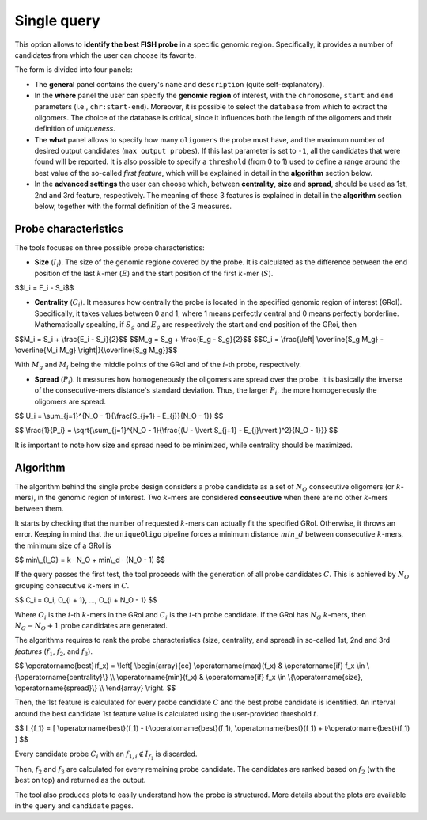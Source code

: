Single query
============

This option allows to **identify the best FISH probe** in a specific genomic region. Specifically, it provides a number of candidates from which the user can choose its favorite.

The form is divided into four panels:

* The **general** panel contains the query's ``name`` and ``description`` (quite self-explanatory).
* In the **where** panel the user can specify the **genomic region** of interest, with the ``chromosome``, ``start`` and ``end`` parameters (i.e., ``chr:start-end``). Moreover, it is possible to select the ``database`` from which to extract the oligomers. The choice of the database is critical, since it influences both the length of the oligomers and their definition of *uniqueness*.
* The **what** panel allows to specify how many ``oligomers`` the probe must have, and the maximum number of desired output candidates (``max output probes``). If this last parameter is set to ``-1``, all the candidates that were found will be reported. It is also possible to specify a ``threshold`` (from 0 to 1) used to define a range around the best value of the so-called *first feature*, which will be explained in detail in the **algorithm** section below.
* In the **advanced settings** the user can choose which, between **centrality**, **size** and **spread**, should be used as 1st, 2nd and 3rd feature, respectively. The meaning of these 3 features is explained in detail in the **algorithm** section below, together with the formal definition of the 3 measures.

Probe characteristics
---------------------

The tools focuses on three possible probe characteristics:

* **Size** (:math:`I_i`). The size of the genomic regione covered by the probe. It is calculated as the difference between the end position of the last :math:`k`-mer (:math:`E`) and the start position of the first :math:`k`-mer (:math:`S`).

$$I_i = E_i - S_i$$

* **Centrality** (:math:`C_i`). It measures how centrally the probe is located in the specified genomic region of interest (GRoI). Specifically, it takes values between 0 and 1, where 1 means perfectly central and 0 means perfectly borderline. Mathematically speaking, if :math:`S_g` and :math:`E_g` are respectively the start and end position of the GRoi, then

$$M_i = S_i + \\frac{E_i - S_i}{2}$$
$$M_g = S_g + \\frac{E_g - S_g}{2}$$
$$C_i = \\frac{\\left\| \\overline{S_g M_g} - \\overline{M_i M_g} \\right\|}{\\overline{S_g M_g}}$$

With :math:`M_g` and :math:`M_i` being the middle points of the GRoI and of the :math:`i`-th probe, respectively.

* **Spread** (:math:`P_i`). It measures how homogeneously the oligomers are spread over the probe. It is basically the inverse of the consecutive-mers distance's standard deviation. Thus, the larger :math:`P_i`, the more homogeneously the oligomers are spread.

$$ U_i = \\sum_{j=1}^{N_O - 1}{\\frac{S_{j+1} - E_{j}}{N_O - 1}} $$

$$ \\frac{1}{P_i} = \\sqrt{\\sum_{j=1}^{N_O - 1}{\\frac{(U - \\lvert S_{j+1} - E_{j}\\rvert )^2}{N_O - 1}}} $$

It is important to note how size and spread need to be minimized, while centrality should be maximized.

Algorithm
---------

The algorithm behind the single probe design considers a probe candidate as a set of :math:`N_O` consecutive oligomers (or :math:`k`-mers), in the genomic region of interest. Two :math:`k`-mers are considered **consecutive** when there are no other :math:`k`-mers between them.

It starts by checking that the number of requested :math:`k`-mers can actually fit the specified GRoI. Otherwise, it throws an error. Keeping in mind that the ``uniqueOligo`` pipeline forces a minimum distance :math:`min\_d` between consecutive :math:`k`-mers, the minimum size of a GRoI is

$$ min\\_{I_G} = k · N_O + min\\_d · (N_O - 1) $$

If the query passes the first test, the tool proceeds with the generation of all probe candidates :math:`C`. This is achieved by :math:`N_O` grouping consecutive :math:`k`-mers in :math:`C`.

$$ C_i = O_i, O_{i + 1}, ..., O_{i + N_O - 1} $$

Where :math:`O_i` is the :math:`i`-th :math:`k`-mers in the GRoI and :math:`C_i` is the :math:`i`-th probe candidate. If the GRoI has :math:`N_G` :math:`k`-mers, then :math:`N_G - N_O + 1` probe candidates are generated.

The algorithms requires to rank the probe characteristics (size, centrality, and spread) in so-called 1st, 2nd and 3rd *features* (:math:`f_1`, :math:`f_2`, and :math:`f_3`).

$$ \\operatorname{best}(f_x) = \\left\[ \\begin{array}{cc}
\\operatorname{max}(f_x) & \\operatorname{if} f_x \\in \\{\\operatorname{centrality}\\} \\\\
\\operatorname{min}(f_x) & \\operatorname{if} f_x \\in \\{\\operatorname{size}, \\operatorname{spread}\\} \\\\
\\end{array} \\right. $$

Then, the 1st feature is calculated for every probe candidate :math:`C` and the best probe candidate is identified. An interval around the best candidate 1st feature value is calculated using the user-provided threshold :math:`t`.

$$ I_{f_1} = [ \\operatorname{best}(f_1) - t·\\operatorname{best}(f_1), \\operatorname{best}(f_1) + t·\\operatorname{best}(f_1) ] $$

Every candidate probe :math:`C_i` with an :math:`f_{1,i} \notin I_{f_1}` is discarded.

Then, :math:`f_2` and :math:`f_3` are calculated for every remaining probe candidate. The candidates are ranked based on :math:`f_2` (with the :math:`\operatorname{best}` on top) and returned as the output.

The tool also produces plots to easily understand how the probe is structured. More details about the plots are available in the ``query`` and ``candidate`` pages.